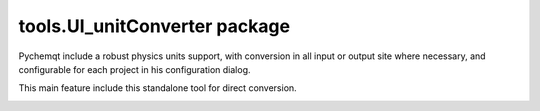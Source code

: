 tools.UI_unitConverter package
==============================
Pychemqt include a robust physics units support, with conversion in all input or output site where necessary, and configurable for each project in his configuration dialog.

This main feature include this standalone tool for direct conversion.

.. image:: images/unitConverter.png 
    :alt: unit conversion
